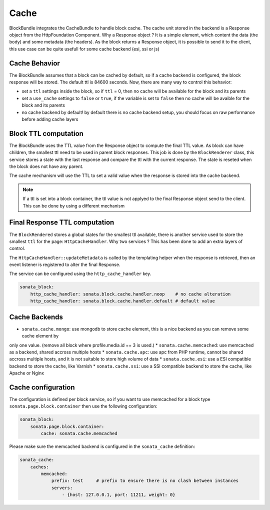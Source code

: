 Cache
=====

BlockBundle integrates the CacheBundle to handle block cache. The cache unit stored in the backend is a Response object
from the HttpFoundation Component. Why a Response object ? It is a simple element, which content the data (the body) and some
metadata (the headers). As the block returns a Response object, it is possible to send it to the client, this use case
can be quite usefull for some cache backend (esi, ssi or js)

Cache Behavior
~~~~~~~~~~~~~~

The BlockBundle assumes that a block can be cached by default, so if a cache backend is configured, the block response
will be stored. The default ttl is 84600 seconds. Now, there are many way to control this behavior:

* set a ``ttl`` settings inside the block, so if ``ttl`` = 0, then no cache will be available for the block and its parents
* set a ``use_cache`` settings to ``false`` or ``true``, if the variable is set to ``false`` then no cache will be avaible for the block and its parents
* no cache backend by default! by default there is no cache backend setup, you should focus on raw performance before adding cache layers

Block TTL computation
~~~~~~~~~~~~~~~~~~~~~

The BlockBundle uses the TTL value from the Response object to compute the final TTL value. As block can have children, the
smallest ttl need to be used in parent block responses. This job is done by the ``BlockRenderer`` class, this service stores
a state with the last response and compare the ttl with the current response. The state is reseted when the block does not have
any parent.

The cache mechanism will use the TTL to set a valid value when the response is stored into the cache backend.

.. note::

    If a ttl is set into a block container, the ttl value is not applyed to the final Response object send to the client.
    This can be done by using a different mechanism

Final Response TTL computation
~~~~~~~~~~~~~~~~~~~~~~~~~~~~~~

The ``BlockRendered`` stores a global states for the smallest ttl available, there is another service used to store the smallest
``ttl`` for the page: ``HttpCacheHandler``. Why two services ? This has been done to add an extra layers of control.

The ``HttpCacheHandler::updateMetadata`` is called by the templating helper when the response is retrieved, then an event
listener is registered to alter the final Response.

The service can be configured using the ``http_cache_handler`` key.

.. code-block:: yaml

    sonata_block:
        http_cache_handler: sonata.block.cache.handler.noop    # no cache alteration
        http_cache_handler: sonata.block.cache.handler.default # default value

Cache Backends
~~~~~~~~~~~~~~

* ``sonata.cache.mongo``: use mongodb to store cache element, this is a nice backend as you can remove some cache element by
only one value. (remove all block where profile.media.id == 3 is used.)
* ``sonata.cache.memcached``: use memcached as a backend, shared accross multiple hosts
* ``sonata.cache.apc``: use apc from PHP runtime, cannot be shared accross multiple hosts, and it is not suitable to store high volume of data
* ``sonata.cache.esi``: use a ESI compatible backend to store the cache, like Varnish
* ``sonata.cache.ssi``: use a SSI compatible backend to store the cache, like Apache or Nginx

Cache configuration
~~~~~~~~~~~~~~~~~~~

The configuration is defined per block service, so if you want to use memcached for a block type ``sonata.page.block.container`` then
use the following configuration:

.. code-block:: yaml

    sonata_block:
        sonata.page.block.container:
            cache: sonata.cache.memcached

Please make sure the memcached backend is configured in the ``sonata_cache`` definition:

.. code-block:: yaml

    sonata_cache:
        caches:
            memcached:
                prefix: test     # prefix to ensure there is no clash between instances
                servers:
                    - {host: 127.0.0.1, port: 11211, weight: 0}

